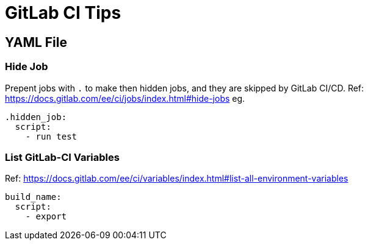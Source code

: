 = GitLab CI Tips

== YAML File

=== Hide Job
Prepent jobs with `.` to make then hidden jobs, and they are skipped by GitLab CI/CD.
Ref: https://docs.gitlab.com/ee/ci/jobs/index.html#hide-jobs
eg.
[source,yaml]
----
.hidden_job:
  script:
    - run test
----

=== List GitLab-CI Variables
Ref: https://docs.gitlab.com/ee/ci/variables/index.html#list-all-environment-variables
[source,yaml]
----
build_name:
  script:
    - export
----
